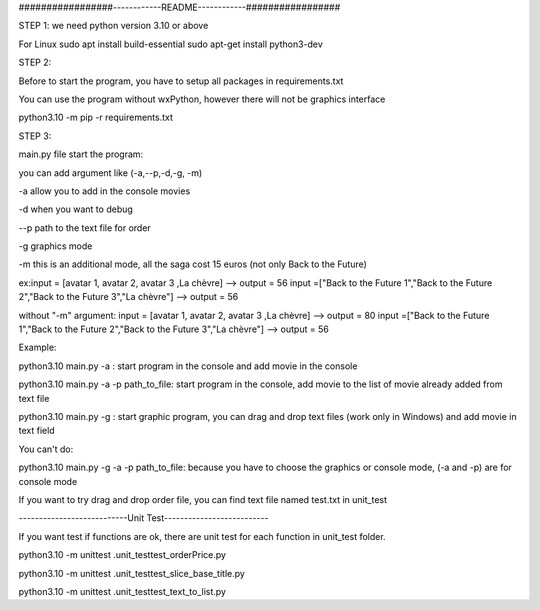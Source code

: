 #################------------README------------#################


STEP 1:
we need python version 3.10 or above

For Linux
sudo apt install build-essential
sudo apt-get install python3-dev

STEP 2:

Before to start the program, you have to setup all packages in requirements.txt

You can use the program without wxPython, however there will not be graphics interface

python3.10 -m pip -r requirements.txt

STEP 3:

main.py file start the program:

you can add argument like (-a,--p,-d,-g, -m)

-a allow you to add in the console movies

-d when you want to debug

--p path to the text file for order

-g graphics mode

-m this is an additional mode, all the saga cost 15 euros (not only Back to the Future)

ex:input = [avatar 1, avatar 2, avatar 3 ,La chèvre] --> output = 56
input =["Back to the Future 1","Back to the Future 2","Back to the Future 3","La chèvre"] --> output = 56

without "-m" argument:
input = [avatar 1, avatar 2, avatar 3 ,La chèvre] --> output = 80
input =["Back to the Future 1","Back to the Future 2","Back to the Future 3","La chèvre"] --> output = 56

Example:

python3.10 main.py -a : start program in the console and add movie in the console

python3.10 main.py -a -p path_to_file: start program in the console, add movie to the list of movie already added from text file

python3.10 main.py -g : start graphic program, you can drag and drop text files  (work only in Windows) and add movie in text field

You can't do:

python3.10 main.py -g -a -p path_to_file: because you have to choose the graphics or console mode, (-a and -p) are for console mode

If you want to try drag and drop order file, you can find text file named test.txt in unit_test


---------------------------Unit Test--------------------------

If you want test if functions are ok, there are unit test for each function in unit_test folder.

python3.10 -m unittest .\unit_test\test_orderPrice.py

python3.10 -m unittest .\unit_test\test_slice_base_title.py

python3.10 -m unittest .\unit_test\test_text_to_list.py
